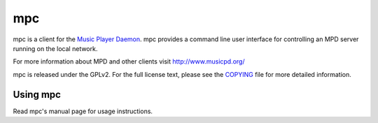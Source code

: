 mpc
===

mpc is a client for the `Music Player Daemon
<http://www.musicpd.org/>`__. mpc provides a command line
user interface for controlling an MPD server running on the local network.

For more information about MPD and other clients visit http://www.musicpd.org/

mpc is released under the GPLv2. For the full license text, please see the
`COPYING <COPYING>`__ file for more detailed information.


Using mpc
---------

Read mpc's manual page for usage instructions.
